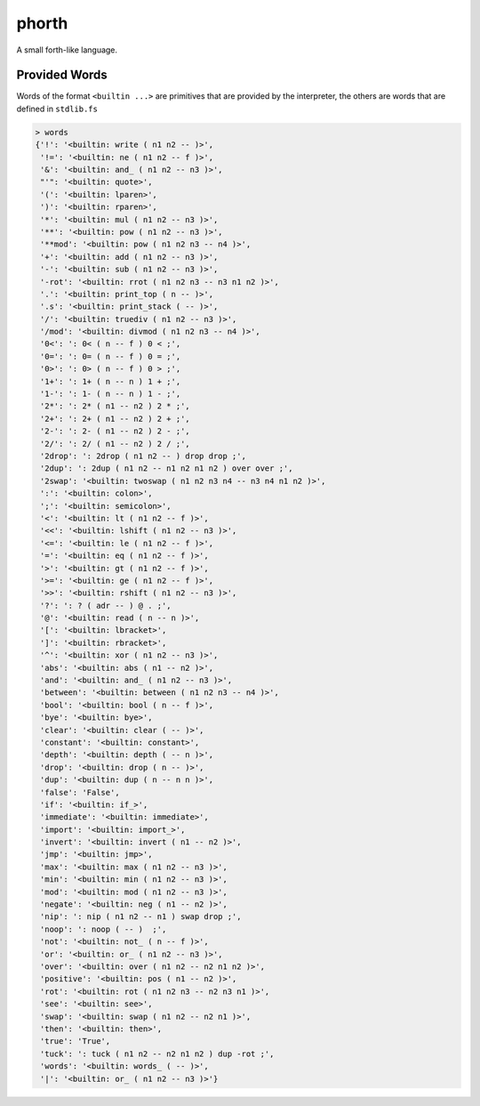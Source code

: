 ======
phorth
======

A small forth-like language.


Provided Words
--------------

Words of the format ``<builtin ...>`` are primitives that are provided by the
interpreter, the others are words that are defined in ``stdlib.fs``

.. code-block::

   > words
   {'!': '<builtin: write ( n1 n2 -- )>',
    '!=': '<builtin: ne ( n1 n2 -- f )>',
    '&': '<builtin: and_ ( n1 n2 -- n3 )>',
    "'": '<builtin: quote>',
    '(': '<builtin: lparen>',
    ')': '<builtin: rparen>',
    '*': '<builtin: mul ( n1 n2 -- n3 )>',
    '**': '<builtin: pow ( n1 n2 -- n3 )>',
    '**mod': '<builtin: pow ( n1 n2 n3 -- n4 )>',
    '+': '<builtin: add ( n1 n2 -- n3 )>',
    '-': '<builtin: sub ( n1 n2 -- n3 )>',
    '-rot': '<builtin: rrot ( n1 n2 n3 -- n3 n1 n2 )>',
    '.': '<builtin: print_top ( n -- )>',
    '.s': '<builtin: print_stack ( -- )>',
    '/': '<builtin: truediv ( n1 n2 -- n3 )>',
    '/mod': '<builtin: divmod ( n1 n2 n3 -- n4 )>',
    '0<': ': 0< ( n -- f ) 0 < ;',
    '0=': ': 0= ( n -- f ) 0 = ;',
    '0>': ': 0> ( n -- f ) 0 > ;',
    '1+': ': 1+ ( n -- n ) 1 + ;',
    '1-': ': 1- ( n -- n ) 1 - ;',
    '2*': ': 2* ( n1 -- n2 ) 2 * ;',
    '2+': ': 2+ ( n1 -- n2 ) 2 + ;',
    '2-': ': 2- ( n1 -- n2 ) 2 - ;',
    '2/': ': 2/ ( n1 -- n2 ) 2 / ;',
    '2drop': ': 2drop ( n1 n2 -- ) drop drop ;',
    '2dup': ': 2dup ( n1 n2 -- n1 n2 n1 n2 ) over over ;',
    '2swap': '<builtin: twoswap ( n1 n2 n3 n4 -- n3 n4 n1 n2 )>',
    ':': '<builtin: colon>',
    ';': '<builtin: semicolon>',
    '<': '<builtin: lt ( n1 n2 -- f )>',
    '<<': '<builtin: lshift ( n1 n2 -- n3 )>',
    '<=': '<builtin: le ( n1 n2 -- f )>',
    '=': '<builtin: eq ( n1 n2 -- f )>',
    '>': '<builtin: gt ( n1 n2 -- f )>',
    '>=': '<builtin: ge ( n1 n2 -- f )>',
    '>>': '<builtin: rshift ( n1 n2 -- n3 )>',
    '?': ': ? ( adr -- ) @ . ;',
    '@': '<builtin: read ( n -- n )>',
    '[': '<builtin: lbracket>',
    ']': '<builtin: rbracket>',
    '^': '<builtin: xor ( n1 n2 -- n3 )>',
    'abs': '<builtin: abs ( n1 -- n2 )>',
    'and': '<builtin: and_ ( n1 n2 -- n3 )>',
    'between': '<builtin: between ( n1 n2 n3 -- n4 )>',
    'bool': '<builtin: bool ( n -- f )>',
    'bye': '<builtin: bye>',
    'clear': '<builtin: clear ( -- )>',
    'constant': '<builtin: constant>',
    'depth': '<builtin: depth ( -- n )>',
    'drop': '<builtin: drop ( n -- )>',
    'dup': '<builtin: dup ( n -- n n )>',
    'false': 'False',
    'if': '<builtin: if_>',
    'immediate': '<builtin: immediate>',
    'import': '<builtin: import_>',
    'invert': '<builtin: invert ( n1 -- n2 )>',
    'jmp': '<builtin: jmp>',
    'max': '<builtin: max ( n1 n2 -- n3 )>',
    'min': '<builtin: min ( n1 n2 -- n3 )>',
    'mod': '<builtin: mod ( n1 n2 -- n3 )>',
    'negate': '<builtin: neg ( n1 -- n2 )>',
    'nip': ': nip ( n1 n2 -- n1 ) swap drop ;',
    'noop': ': noop ( -- )  ;',
    'not': '<builtin: not_ ( n -- f )>',
    'or': '<builtin: or_ ( n1 n2 -- n3 )>',
    'over': '<builtin: over ( n1 n2 -- n2 n1 n2 )>',
    'positive': '<builtin: pos ( n1 -- n2 )>',
    'rot': '<builtin: rot ( n1 n2 n3 -- n2 n3 n1 )>',
    'see': '<builtin: see>',
    'swap': '<builtin: swap ( n1 n2 -- n2 n1 )>',
    'then': '<builtin: then>',
    'true': 'True',
    'tuck': ': tuck ( n1 n2 -- n2 n1 n2 ) dup -rot ;',
    'words': '<builtin: words_ ( -- )>',
    '|': '<builtin: or_ ( n1 n2 -- n3 )>'}
